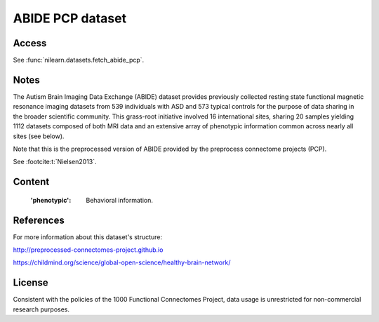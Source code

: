 .. _abide_dataset:

ABIDE PCP dataset
=================

Access
------
See :func:`nilearn.datasets.fetch_abide_pcp`.

Notes
-----
The Autism Brain Imaging Data Exchange (ABIDE) dataset provides previously
collected resting state functional magnetic resonance imaging datasets
from 539 individuals with ASD and 573 typical controls for the purpose
of data sharing in the broader scientific community. This grass-root
initiative involved 16 international sites, sharing 20 samples yielding
1112 datasets composed of both MRI data and an extensive array of
phenotypic information common across nearly all sites (see below).

Note that this is the preprocessed version of ABIDE provided by the
preprocess connectome projects (PCP).

See :footcite:t:`Nielsen2013`.

Content
-------
    :'phenotypic': Behavioral information.

References
----------

.. footbibliography::

For more information about this dataset's structure:

http://preprocessed-connectomes-project.github.io

https://childmind.org/science/global-open-science/healthy-brain-network/

License
-------
Consistent with the policies of the 1000 Functional Connectomes
Project, data usage is unrestricted for non-commercial research purposes.
